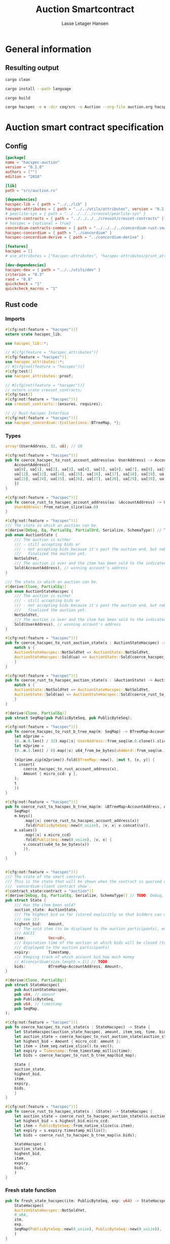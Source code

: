 #+TITLE: Auction Smartcontract
#+AUTHOR: Lasse Letager Hansen

# Use org-tanglesync !
# lentic

#+HTML_HEAD: <style>pre.src {background-color: #303030; color: #e5e5e5;}</style>
#+PROPERTY: header-args:coq  :session *Coq*

# C-c C-v t   -  export this files
# C-c C-v b   -  create results / run this file
# C-c C-v s   -  create results / run subtree

* General information
:PROPERTIES:
:header-args: sh :eval never :results output silent
:END:
** Resulting output
#+begin_src sh
  cargo clean
#+end_src

#+begin_src sh
  cargo install --path language
#+end_src

#+begin_src sh
  cargo build
#+end_src

#+begin_src sh
cargo hacspec -e v -dir coq/src -o Auction --org-file auction.org hacspec-auction
#+end_src

* Auction smart contract specification
** Config
#+begin_src toml :tangle ../../examples/auction/Cargo.toml :mkdirp yes :eval never
[package]
name = "hacspec-auction"
version = "0.1.0"
authors = [""]
edition = "2018"

[lib]
path = "src/auction.rs"

[dependencies]
hacspec-lib = { path = "../../lib" }
hacspec-attributes = { path = "../../utils/attributes", version = "0.1.0-beta.1" , features = ["print_attributes"] } # , features = ["hacspec_unsafe"] , , optional = true
# pearlite-syn = { path = "../../../../creusot/pearlite-syn" }
creusot-contracts = { path = "../../../../creusot/creusot-contracts" }
# hacspec = {optional = true}
concordium-contracts-common = { path = "../../../../concordium-rust-smart-contracts/concordium-contracts-common" }
hacspec-concordium = { path = "../concordium" }
hacspec-concordium-derive = { path = "../concordium-derive" }

[features]
hacspec = []
# use_attributes = ["hacspec-attributes", "hacspec-attributes/print_attributes"]

[dev-dependencies]
hacspec-dev = { path = "../../utils/dev" }
criterion = "0.3"
rand = "0.8"
quickcheck = "1"
quickcheck_macros = "1"
#+end_src

** Rust code
:PROPERTIES:
:header-args: :tangle ../../examples/auction/src/auction.rs :mkdirp yes
:END:

*** Imports
#+begin_src rust :eval never
#[cfg(not(feature = "hacspec"))]
extern crate hacspec_lib;

use hacspec_lib::*;

// #[cfg(feature = "hacspec_attributes")]
#[cfg(feature = "hacspec")]
use hacspec_attributes::*;
// #[cfg(not(feature = "hacspec"))]
#[cfg(test)]
use hacspec_attributes::proof;

// #[cfg(not(feature = "hacspec"))]
// extern crate creusot_contracts;
#[cfg(test)]
#[cfg(not(feature = "hacspec"))]
use creusot_contracts::{ensures, requires};

#+end_src

#+begin_src rust :eval never
  // // Rust-hacspec Interface
  #[cfg(not(feature = "hacspec"))]
  use hacspec_concordium::{collections::BTreeMap, *};
#+end_src

*** Types
#+begin_src rust :eval never
  array!(UserAddress, 32, u8); // U8

  #[cfg(not(feature = "hacspec"))]
  pub fn coerce_hacspec_to_rust_account_address(ua: UserAddress) -> AccountAddress {
      AccountAddress([
	  ua[0], ua[1], ua[2], ua[3], ua[4], ua[5], ua[6], ua[7], ua[8], ua[9], ua[10], ua[11],
	  ua[12], ua[13], ua[14], ua[15], ua[16], ua[17], ua[18], ua[19], ua[20], ua[21], ua[22],
	  ua[23], ua[24], ua[25], ua[26], ua[27], ua[28], ua[29], ua[30], ua[31],
      ])
  }

  #[cfg(not(feature = "hacspec"))]
  pub fn coerce_rust_to_hacspec_account_address(aa: &AccountAddress) -> UserAddress {
      UserAddress::from_native_slice(&aa.0)
  }
#+end_src

#+begin_src rust :eval never
  #[cfg(not(feature = "hacspec"))]
  /// The state in which an auction can be.
  #[derive(Debug, Eq, PartialEq, PartialOrd, Serialize, SchemaType)] // TODO: Debug with creusot 
  pub enum AuctionState {
      /// The auction is either
      /// - still accepting bids or
      /// - not accepting bids because it's past the auction end, but nobody has
      ///   finalized the auction yet.
      NotSoldYet,
      /// The auction is over and the item has been sold to the indicated address.
      Sold(AccountAddress), // winning account's address
  }

  /// The state in which an auction can be.
  #[derive(Clone, PartialEq)]
  pub enum AuctionStateHacspec {
      /// The auction is either
      /// - still accepting bids or
      /// - not accepting bids because it's past the auction end, but nobody has
      ///   finalized the auction yet.
      NotSoldYet,
      /// The auction is over and the item has been sold to the indicated address.
      Sold(UserAddress), // winning account's address
  }

  #[cfg(not(feature = "hacspec"))]
  pub fn coerce_hacspec_to_rust_auction_state(s : AuctionStateHacspec) -> AuctionState {
      match s {
	  AuctionStateHacspec::NotSoldYet => AuctionState::NotSoldYet,
	  AuctionStateHacspec::Sold(ua) => AuctionState::Sold(coerce_hacspec_to_rust_account_address(ua))
      }
  }

  #[cfg(not(feature = "hacspec"))]
  pub fn coerce_rust_to_hacspec_auction_state(s : &AuctionState) -> AuctionStateHacspec {
      match s {
	  AuctionState::NotSoldYet => AuctionStateHacspec::NotSoldYet,
	  AuctionState::Sold(aa) => AuctionStateHacspec::Sold(coerce_rust_to_hacspec_account_address(aa))
      }
  }

#+end_src

#+begin_src rust :eval never
  #[derive(Clone, PartialEq)]
  pub struct SeqMap(pub PublicByteSeq, pub PublicByteSeq);

  #[cfg(not(feature = "hacspec"))]
  pub fn coerce_hacspec_to_rust_b_tree_map(m: SeqMap) -> BTreeMap<AccountAddress, Amount> {
      let m1prime =
	  (0..m.0.len() / 32).map(|x| UserAddress::from_seq(&m.0.clone().slice(x * 32, 32)));
      let m2prime =
	  (0..m.1.len() / 8).map(|x| u64_from_be_bytes(u64Word::from_seq(&m.1.slice(x * 8, 8))));

      (m1prime.zip(m2prime)).fold(BTreeMap::new(), |mut t, (x, y)| {
	  t.insert(
	      coerce_hacspec_to_rust_account_address(x),
	      Amount { micro_ccd: y },
	  );
	  t
      })
  }

  #[cfg(not(feature = "hacspec"))]
  pub fn coerce_rust_to_hacspec_b_tree_map(m: &BTreeMap<AccountAddress, Amount>) -> SeqMap {
      SeqMap(
	  m.keys()
	      .map(|x| coerce_rust_to_hacspec_account_address(x))
	      .fold(PublicByteSeq::new(0_usize), |v, x| v.concat(&x)),
	  m.values()
	      .map(|x| x.micro_ccd)
	      .fold(PublicSeq::new(0_usize), |v, x| {
		  v.concat(&u64_to_be_bytes(x))
	      }),
      )
  }
#+end_src

#+begin_src rust :eval never

  #[cfg(not(feature = "hacspec"))]
  /// The state of the smart contract.
  /// This is the state that will be shown when the contract is queried using
  /// `concordium-client contract show`.
  #[contract_state(contract = "auction")]
  #[derive(Debug, Eq, PartialEq, Serialize, SchemaType)] // TODO: Debug, 
  pub struct State {
      /// Has the item been sold?
      auction_state: AuctionState,
      /// The highest bid so far (stored explicitly so that bidders can quickly
      /// see it)
      highest_bid:   Amount,
      /// The sold item (to be displayed to the auction participants), encoded in
      /// ASCII
      item:          Vec<u8>,
      /// Expiration time of the auction at which bids will be closed (to be
      /// displayed to the auction participants)
      expiry:        Timestamp,
      /// Keeping track of which account bid how much money
      // #[concordium(size_length = 2)] // TODO
      bids:          BTreeMap<AccountAddress, Amount>,
  }

  #[derive(Clone, PartialEq)]
  pub struct StateHacspec(
      pub AuctionStateHacspec,
      pub u64, // amount
      pub PublicByteSeq,
      pub u64, // timestamp
      pub SeqMap,
  );

  #[cfg(not(feature = "hacspec"))]
  pub fn coerce_hacspec_to_rust_state(s : StateHacspec) -> State {
      let StateHacspec(auction_state_hacspec, amount, item_seq, time, bid_map) = s;
      let auction_state = coerce_hacspec_to_rust_auction_state(auction_state_hacspec);
      let highest_bid = Amount { micro_ccd: amount };
      let item = item_seq.native_slice().to_vec();
      let expiry = Timestamp::from_timestamp_millis(time);
      let bids = coerce_hacspec_to_rust_b_tree_map(bid_map);

      State {
	  auction_state,
	  highest_bid,
	  item,
	  expiry,
	  bids,
      }
  }

  #[cfg(not(feature = "hacspec"))]
  pub fn coerce_rust_to_hacspec_state(s : &State) -> StateHacspec {
      let auction_state = coerce_rust_to_hacspec_auction_state(&s.auction_state);
      let highest_bid = s.highest_bid.micro_ccd;
      let item = PublicByteSeq::from_native_slice(&s.item);
      let expiry = s.expiry.timestamp_millis();
      let bids = coerce_rust_to_hacspec_b_tree_map(&s.bids);

      StateHacspec (
	  auction_state,
	  highest_bid,
	  item,
	  expiry,
	  bids,
      )
  }

#+end_src

*** Fresh state function
#+begin_src rust :eval never
  pub fn fresh_state_hacspec(itm: PublicByteSeq, exp: u64) -> StateHacspec {
      StateHacspec(
	  AuctionStateHacspec::NotSoldYet,
	  0_u64,
	  itm,
	  exp,
	  SeqMap(PublicByteSeq::new(0_usize), PublicByteSeq::new(0_usize)),
      )
  }

  #[cfg(not(feature = "hacspec"))]
  /// A helper function to create a state for a new auction.
  fn fresh_state(itm: Vec<u8>, exp: Timestamp) -> State {
      coerce_hacspec_to_rust_state(fresh_state_hacspec(
	  PublicByteSeq::from_vec(itm),
	  exp.timestamp_millis(),
      ))
  }
#+end_src

#+begin_src rust :eval never
  #[cfg(not(feature = "hacspec"))]
  /// Type of the parameter to the `init` function.
  #[derive(Serialize, SchemaType)]
  struct InitParameter {
      /// The item to be sold, as a sequence of ASCII codes.
      item: Vec<u8>,
      /// Time of the auction end in the RFC 3339 format (https://tools.ietf.org/html/rfc3339)
      expiry: Timestamp,
  }

#+end_src

#+begin_src rust :eval never
  #[cfg(not(feature = "hacspec"))]
  /// Init function that creates a new auction
  #[init(contract = "auction", parameter = "InitParameter")]
  fn auction_init(ctx: &impl HasInitContext) -> InitResult<State> {
      let parameter: InitParameter = ctx.parameter_cursor().get()?;
      Ok(fresh_state(parameter.item, parameter.expiry))
  }
#+end_src

*** Seq map entry
#+begin_src rust :eval never  
  fn seq_map_entry(m: SeqMap, sender_address: UserAddress) -> (u64, SeqMap) {
      let SeqMap(m0, m1) = m;

      let mut res = // MapEntry::Entry
	  (
	  0_u64,
	  SeqMap(
	      m0.clone().concat(&sender_address),
	      m1.clone().concat(&u64_to_be_bytes(0_u64)),
	  ),
      );
      
      // TODO: use chunks instead of doing the math yourself
      for x in 0..m0.clone().len() / 32 {
	  if UserAddress::from_seq(&m0.clone().slice(x * 32, 32)) == sender_address {
	      res = // MapEntry::Entry
		  (
		  u64_from_be_bytes(u64Word::from_seq(&m1.clone().slice(x * 8, 8))),
		  SeqMap(m0.clone(), m1.clone()),
	      );
	  }
      }

      res
  }
#+end_src
*** Map Update and result type
#+begin_src rust :eval never
  #[derive(Clone, PartialEq)]
  pub enum MapUpdate {
      Update(u64, SeqMap),
  }

  fn seq_map_update_entry(m: SeqMap, sender_address: UserAddress, amount: u64) -> MapUpdate {
      let SeqMap(m0, m1) = m;

      let mut res = MapUpdate::Update(
	  amount,
	  SeqMap(
	      m0.clone().concat(&sender_address),
	      m1.clone().concat(&u64_to_be_bytes(amount)),
	  ),
      );

      // TODO: use chunks instead of doing the math yourself
      // !! Issue in for loop !! (update, updates the reference!)
      for x in 0..m0.clone().len() / 32 {
	  if UserAddress::from_seq(&m0.clone().slice(x * 32, 32)) == sender_address {
	      res = MapUpdate::Update(
		  amount,
		  SeqMap(
		      m0.clone().update(x * 32, &sender_address),
		      m1.clone().update(x * 8, &u64_to_be_bytes(amount)),
		  ),
	      );
	  }
      }

      res
  }
#+end_src
*** Auction bid and intermediate types
#+begin_src rust :eval never
#[cfg(not(feature = "hacspec"))]
/// For errors in which the `bid` function can result
#[derive(Debug, PartialEq, Eq, Clone, Reject)]
enum BidError {
    ContractSender, // raised if a contract, as opposed to account, tries to bid
    BidTooLow,      /* { bid: Amount, highest_bid: Amount } */
    // raised if bid is lower than highest amount
    BidsOverWaitingForAuctionFinalization, // raised if bid is placed after auction expiry time
    AuctionFinalized,                      /* raised if bid is placed after auction has been
					    ,* finalized */
}

#[derive(Clone, PartialEq)]
pub enum BidErrorHacspec {
    ContractSender, // raised if a contract, as opposed to account, tries to bid
    BidTooLow,      /* { bid: Amount, highest_bid: Amount } */
    // raised if bid is lower than highest amount
    BidsOverWaitingForAuctionFinalization, // raised if bid is placed after auction expiry time
    AuctionIsFinalized,                    /* raised if bid is placed after auction has been
					    ,* finalized */
}

// TODO: Never used?
// #[cfg(not(feature = "hacspec"))]
// fn coerce_rust_to_hacspec_bid_error(b: BidError) -> BidErrorHacspec {
//     match b {
// 	BidError::ContractSender => BidErrorHacspec::ContractSender,
// 	BidError::BidTooLow => BidErrorHacspec::BidTooLow,
// 	BidError::BidsOverWaitingForAuctionFinalization => {
// 	    BidErrorHacspec::BidsOverWaitingForAuctionFinalization
// 	}
// 	BidError::AuctionFinalized => BidErrorHacspec::AuctionIsFinalized,
//     }
// }

#[cfg(not(feature = "hacspec"))]
fn coerce_hacspec_to_rust_bid_error(b: BidErrorHacspec) -> BidError {
    match b {
	BidErrorHacspec::ContractSender => BidError::ContractSender,
	BidErrorHacspec::BidTooLow => BidError::BidTooLow,
	BidErrorHacspec::BidsOverWaitingForAuctionFinalization => {
	    BidError::BidsOverWaitingForAuctionFinalization
	}
	BidErrorHacspec::AuctionIsFinalized => BidError::AuctionFinalized,
    }
}
#+end_src

#+begin_src rust
// pub type UserAddressSet = Option<UserAddress>;
#[derive(Clone, PartialEq)]
pub enum UserAddressSet {
    UserAddressSome(UserAddress),
    UserAddressNone,
}
pub type Context = (u64, UserAddressSet);
pub type AuctionBidResult = Result<StateHacspec, BidErrorHacspec>;

pub fn auction_bid_hacspec(ctx: Context, amount: u64, state: StateHacspec) -> AuctionBidResult {
    let StateHacspec(auction_state, highest_bid, st2, expiry, st4) = state.clone();

    if !(auction_state == AuctionStateHacspec::NotSoldYet) {
	AuctionBidResult::Err(BidErrorHacspec::AuctionIsFinalized)?;
    }

    let (slot_time, sender) = ctx;
    if !(slot_time <= expiry) {
	AuctionBidResult::Err(BidErrorHacspec::BidsOverWaitingForAuctionFinalization)?;
    }

    if sender == UserAddressSet::UserAddressNone {
	AuctionBidResult::Err(BidErrorHacspec::ContractSender)?;
    }

    let sender_address = match sender {
	UserAddressSet::UserAddressNone => UserAddress([
	    5_u8, 5_u8, 5_u8, 5_u8, 5_u8, 5_u8, 5_u8, 5_u8, 5_u8, 5_u8, 5_u8, 5_u8, 5_u8, 5_u8,
	    5_u8, 5_u8, 5_u8, 5_u8, 5_u8, 5_u8, 5_u8, 5_u8, 5_u8, 5_u8, 5_u8, 5_u8, 5_u8, 5_u8,
	    5_u8, 5_u8, 5_u8, 5_u8,
	]), // should never happen
	UserAddressSet::UserAddressSome(account_address) => account_address,
    };

    let (bid_to_update, _new_map) = // match
	  seq_map_entry(st4.clone(), sender_address) // {
      //     MapEntry::Entry(bid_to_update, new_map) => (bid_to_update, new_map),
      // }
      ;

    let (updated_bid, updated_map) =
	match seq_map_update_entry(st4.clone(), sender_address, bid_to_update + amount) {
	    MapUpdate::Update(updated_bid, updated_map) => (updated_bid, updated_map),
	};

    if !(updated_bid > highest_bid) {
	AuctionBidResult::Err(BidErrorHacspec::BidTooLow)?;
    }

    AuctionBidResult::Ok(StateHacspec(
	auction_state,
	updated_bid,
	st2,
	expiry,
	updated_map,
    ))
}

#[cfg(not(feature = "hacspec"))]
pub fn coerce_rust_to_hacspec_context(ctx: &impl HasReceiveContext) -> Context {
    (
	ctx.metadata().slot_time().timestamp_millis(),
	match ctx.sender() {
	    Address::Contract(_) => UserAddressSet::UserAddressNone,
	    Address::Account(account_address) => {
		UserAddressSet::UserAddressSome(coerce_rust_to_hacspec_account_address(&account_address))
	    }
	},
    )
}

#[cfg(not(feature = "hacspec"))]
/// Receive function in which accounts can bid before the auction end time
#[receive(contract = "auction", name = "bid", payable)]
fn auction_bid<A: HasActions>(
    ctx: &impl HasReceiveContext,
    amount: Amount,
    state: &mut State,
) -> Result<A, BidError> {
    let hacspec_state = coerce_rust_to_hacspec_state(state);

    let new_state = match auction_bid_hacspec(
	coerce_rust_to_hacspec_context(ctx),
	amount.micro_ccd,
	hacspec_state,
    ) {
	Ok (a) => a,
	Err (e) => return Err (coerce_hacspec_to_rust_bid_error(e)),
    };

    ,*state = coerce_hacspec_to_rust_state(new_state);

    Ok (A::accept())
}
#+end_src

*** Finalize function and types
#+begin_src rust :eval never
#[cfg(not(feature = "hacspec"))]
/// For errors in which the `finalize` function can result
#[derive(Debug, PartialEq, Eq, Clone, Reject)]
enum FinalizeError {
    BidMapError,        /* raised if there is a mistake in the bid map that keeps track of all
			 ,* accounts' bids */
    AuctionStillActive, // raised if there is an attempt to finalize the auction before its expiry
    AuctionFinalized,   // raised if there is an attempt to finalize an already finalized auction
}

/// For errors in which the `finalize` function can result
#[derive(Clone, PartialEq)]
pub enum FinalizeErrorHacspec {
    BidMapError,
    AuctionStillActive,
    AuctionFinalized,
}

// TODO: never used
// #[cfg(not(feature = "hacspec"))]
// fn coerce_rust_to_hacspec_finalize_error(fe: FinalizeError) -> FinalizeErrorHacspec {
//     match fe {
// 	FinalizeError::BidMapError => FinalizeErrorHacspec::BidMapError,
// 	FinalizeError::AuctionStillActive => FinalizeErrorHacspec::AuctionStillActive,
// 	FinalizeError::AuctionFinalized => FinalizeErrorHacspec::AuctionFinalized,
//     }
// }

#[cfg(not(feature = "hacspec"))]
fn coerce_hacspec_to_rust_finalize_error(fe: FinalizeErrorHacspec) -> FinalizeError {
    match fe {
	FinalizeErrorHacspec::BidMapError => FinalizeError::BidMapError,
	FinalizeErrorHacspec::AuctionStillActive => FinalizeError::AuctionStillActive,
	FinalizeErrorHacspec::AuctionFinalized => FinalizeError::AuctionFinalized,
    }
}

#+end_src

#+begin_src rust :eval never
  pub type FinalizeContext = (u64, UserAddress, u64);

  #[cfg(not(feature = "hacspec"))]
  pub fn coerce_rust_to_hacspec_finalize_context(ctx: &impl HasReceiveContext) -> FinalizeContext {
    (
	ctx.metadata().slot_time().timestamp_millis(),
	coerce_rust_to_hacspec_account_address(&ctx.owner()),
	ctx.self_balance().micro_ccd,
    )
  }

    // let slot_time = ctx.metadata().slot_time();
    // ensure!(slot_time > state.expiry, FinalizeError::AuctionStillActive);

    // let owner = ctx.owner();

    // let balance = ctx.self_balance();

#+end_src

#+begin_src rust :eval never
#[derive(Clone, PartialEq)]
pub enum FinalizeAction {
    Accept,
    SimpleTransfer(PublicByteSeq),
}

#[derive(Clone, PartialEq)]
pub enum BidRemain {
    BidNone,
    BidSome(u64),
}

pub type AuctionFinalizeResult = Result<(StateHacspec, FinalizeAction), FinalizeErrorHacspec>;
// pub type BidRemain = Option<(UserAddress, u64)>;

pub fn auction_finalize_hacspec(
    ctx: FinalizeContext,
    state: StateHacspec,
) -> AuctionFinalizeResult {
    let StateHacspec(mut auction_state, highest_bid, st2, expiry, SeqMap(m0, m1)) = state.clone();

    let mut result = AuctionFinalizeResult::Ok((state.clone(), FinalizeAction::Accept));

    if !(auction_state == AuctionStateHacspec::NotSoldYet) {
        AuctionFinalizeResult::Err(FinalizeErrorHacspec::AuctionFinalized)?;
    }

    let (slot_time, owner, balance) = ctx;

    if !(slot_time > expiry) {
        AuctionFinalizeResult::Err(FinalizeErrorHacspec::AuctionStillActive)?;
    }

    if balance != 0_u64 {
        let mut return_action = FinalizeAction::SimpleTransfer(
            PublicByteSeq::new(0_usize)
                .concat(&owner)
                .concat(&u64_to_be_bytes(highest_bid)),
        );
        let mut remaining_bid = BidRemain::BidNone;
        // Return bids that are smaller than highest
        // let x = 0;
        for x in 0..m0.clone().len() / 32 {
            let addr = UserAddress::from_seq(&m0.clone().slice(x * 32, 32));
            let amnt = u64_from_be_bytes(u64Word::from_seq(&m1.clone().slice(x * 8, 8)));
            if amnt < highest_bid {
                return_action = match return_action {
                    FinalizeAction::Accept => FinalizeAction::Accept, // TODO: What error (should never happen)..
                    FinalizeAction::SimpleTransfer(m) => FinalizeAction::SimpleTransfer(
                        m.concat(&addr).concat(&u64_to_be_bytes(amnt)),
                    ),
                };
            } else {
                // ensure!(remaining_bid.is_none(), FinalizeErrorHacspec::BidMapError);
                if !(remaining_bid == BidRemain::BidNone) {
                    AuctionFinalizeResult::Err(FinalizeErrorHacspec::BidMapError)?;
                }
                auction_state = AuctionStateHacspec::Sold(addr);
                remaining_bid = BidRemain::BidSome(amnt);
            }
        }

        // ensure that the only bidder left in the map is the one with the highest bid
        result = match remaining_bid {
            BidRemain::BidSome(amount) =>
            // ensure!(amount == state.highest_bid, FinalizeErrorHacspec::BidMapError);
            {
                if !(amount == highest_bid) {
                    AuctionFinalizeResult::Err(FinalizeErrorHacspec::BidMapError)
                } else {
                    AuctionFinalizeResult::Ok((
                        StateHacspec(
                            auction_state,
                            highest_bid,
                            st2,
                            expiry,
                            SeqMap(m0.clone(), m1.clone()),
                        ),
                        return_action,
                    ))
                }
            }
            BidRemain::BidNone => AuctionFinalizeResult::Err(FinalizeErrorHacspec::BidMapError),
        };

        result.clone()?;
    }

    result
}

#[cfg(not(feature = "hacspec"))]
fn simple_transfer_from_index_and_seq<A: HasActions>(x: usize, s: PublicByteSeq) -> A {
    A::simple_transfer(
        &coerce_hacspec_to_rust_account_address(UserAddress::from_seq(
            &s.slice(x * (32 + 8), 32), // TODO: use chunks instead of doing the math yourself
        )),
        Amount {
            micro_ccd: u64_from_be_bytes(u64Word::from_seq(&s.slice(x * (32 + 8) + 32, 8))),
        },
    )
}

#[cfg(not(feature = "hacspec"))]
/// Receive function used to finalize the auction, returning all bids to their
/// senders, except for the winning bid
#[receive(contract = "auction", name = "finalize")]
fn auction_finalize<A: HasActions>(
    ctx: &impl HasReceiveContext,
    state: &mut State,
) -> Result<A, FinalizeError> {
    let hacspec_state = coerce_rust_to_hacspec_state(state);

    let (new_state, fa) =
        match auction_finalize_hacspec(coerce_rust_to_hacspec_finalize_context(ctx), hacspec_state)
        {
            Ok(a) => a,
            Err(e) => return Err(coerce_hacspec_to_rust_finalize_error(e)),
        };

    ,*state = coerce_hacspec_to_rust_state(new_state);

    match fa {
        FinalizeAction::Accept => Ok(A::accept()),
        FinalizeAction::SimpleTransfer(s) => Ok((1..s.len() / (32 + 8))
            .fold(simple_transfer_from_index_and_seq(0, s.clone()), |t, x| {
                t.and_then(simple_transfer_from_index_and_seq(x, s.clone()))
            })),
    }
}
#+end_src
*** Rust Tests
#+begin_src rust :eval never
#[cfg(test)]
extern crate quickcheck;
#[cfg(test)]
#[macro_use(quickcheck)]
extern crate quickcheck_macros;

#[cfg(test)]
use quickcheck::*;

#[ensures(result === true)]
#[cfg(test)]
#[proof]
#[quickcheck]
/// Test that the smart-contract initialization sets the state correctly
/// (no bids, active state, indicated auction-end time and item name).
pub fn auction_test_init(item: PublicByteSeq, time : u64) -> bool {
    fresh_state_hacspec(item.clone(), time)
	== StateHacspec(
	    AuctionStateHacspec::NotSoldYet,
	    0_u64,
	    item.clone(),
	    time,
	    SeqMap(PublicByteSeq::new(0_usize), PublicByteSeq::new(0_usize)),
	)
}


#[cfg(test)]
#[proof]
fn verify_bid(
    item: PublicByteSeq,
    state: StateHacspec,
    account: UserAddress,
    ctx: Context,
    amount: u64,
    bid_map: SeqMap,
    highest_bid: u64,
    time : u64,
) -> (StateHacspec, SeqMap, bool, bool) {
    let t = auction_bid_hacspec(ctx, amount, state.clone());

    let (state, res) = match t {
	AuctionBidResult::Err(_e) => (state, false),
	AuctionBidResult::Ok(s) => (s, true),
    };

    let bid_map = match seq_map_update_entry(bid_map.clone(), account, highest_bid) {
	MapUpdate::Update(_, updated_map) => updated_map,
    };

    (
	state.clone(),
	bid_map.clone(),
	res,
	state.clone()
	    == StateHacspec(
		AuctionStateHacspec::NotSoldYet,
		highest_bid,
		item.clone(),
		time,
		bid_map.clone(),
	    ),
    )
}


#[cfg(test)]
#[proof]
fn useraddress_from_u8(i : u8) -> UserAddress {
    UserAddress([
	i, i, i, i, i, i, i, i, i, i, i, i, i, i, i,
	i, i, i, i, i, i, i, i, i, i, i, i, i, i, i,
	i, i,
    ])
}


#[cfg(test)]
#[proof]
  fn new_account(time : u64, i : u8) -> (UserAddress, Context) {
    let addr = useraddress_from_u8(i);
    let ctx = (time, UserAddressSet::UserAddressSome(addr));
    (addr, ctx)
}

#[cfg(test)]
#[proof]
// #[quickcheck]
// #[test]
/// Test a sequence of bids and finalizations:
/// 0. Auction is initialized.
/// 1. Alice successfully bids 0.1 GTU.
/// 2. Alice successfully bids another 0.1 GTU, highest bid becomes 0.2 GTU
/// (the sum of her two bids). 3. Bob successfully bids 0.3 GTU, highest
/// bid becomes 0.3 GTU. 4. Someone tries to finalize the auction before
/// its end time. Attempt fails. 5. Dave successfully finalizes the
/// auction after its end time.    Alice gets her money back, while
/// Carol (the owner of the contract) collects the highest bid amount.
/// 6. Attempts to subsequently bid or finalize fail.
// TODO: Requires
// #[requires(18446744073709551615u64 > time)]
// #[requires(18446744073709551615u64 / 5u64 - 1u64 > input_amount)]
#[ensures(result === true)]
#[quickcheck]
fn test_auction_bid_and_finalize(item: PublicByteSeq, time : u64, input_amount : u64) -> bool {
    let time = if time == 18446744073709551615u64 { 18446744073709551614u64 } else { time }; // Can overflow !
    let input_amount : u64 = if input_amount > 18446744073709551615u64 / 5u64 - 1u64 { 100u64 } else { input_amount };

    let amount = input_amount + 1_u64;
    let winning_amount = amount * 3_u64; // 300_u64;
    let big_amount = amount * 5_u64; // 500_u64;

    let bid_map = SeqMap(PublicByteSeq::new(0_usize), PublicByteSeq::new(0_usize));

    // initializing auction
    let state = fresh_state_hacspec(item.clone(), time); // mut

    // 1st bid: account1 bids amount1
    let (alice, alice_ctx) = new_account(time, 0_u8);

    let (ac0, ac1) = alice_ctx;

    let (state, bid_map, _res_0, result_0) = verify_bid(
	item.clone(),
	state,
	alice,
	(ac0.clone(), ac1.clone()),
	amount,
	bid_map,
	amount,
	time,
    );

    // // 2nd bid: account1 bids `amount` again
    // // should work even though it's the same amount because account1 simply
    // // increases their bid
    let (state, bid_map, _res_1, result_1) = verify_bid(
	item.clone(),
	state,
	alice,
	(ac0.clone(), ac1.clone()),
	amount,
	bid_map,
	amount + amount,
	time,
    );

    // // 3rd bid: second account
    let (bob, bob_ctx) = new_account(time, 1_u8); // first argument is slot time
    let (bc1, bc2) = bob_ctx;

    let (state, bid_map, _res_2, result_2) = verify_bid(
	item.clone(),
	state,
	bob,
	(bc1.clone(), bc2.clone()),
	winning_amount,
	bid_map,
	winning_amount,
	time,
    );

    let owner = useraddress_from_u8(0_u8);

    // let sender = owner;
    let balance = 100_u64;
    let ctx4 = (time, owner, balance);

    let finres = auction_finalize_hacspec(ctx4, state.clone());
    let (state, result_3) = match finres {
	AuctionFinalizeResult::Err(err) => (
	    state.clone(),
	    err == FinalizeErrorHacspec::AuctionStillActive
	),
	AuctionFinalizeResult::Ok((state, _)) => (state, false),
    };

    // // finalizing auction
    // let carol = new_account();
    let (carol, _carol_ctx) = new_account(time, 2_u8);

    let ctx5 = (time + 1_u64, carol, winning_amount);
    let finres2 = auction_finalize_hacspec(ctx5, state.clone());

    let (state, result_4) = match finres2 {
	AuctionFinalizeResult::Err(_) => (state.clone(), false),
	AuctionFinalizeResult::Ok((state, action)) => (
	    state,
	    action
		== FinalizeAction::SimpleTransfer(
		    PublicByteSeq::new(0_usize)
			.concat(&carol)
			.concat(&u64_to_be_bytes(winning_amount))
			.concat(&alice)
			.concat(&u64_to_be_bytes(amount + amount)),
		),
	),
    };

    let result_5 = state.clone()
	== StateHacspec(
	    AuctionStateHacspec::Sold(bob),
	    winning_amount,
	    item.clone(),
	    time,
	    bid_map.clone(),
	);

    // attempting to finalize auction again should fail
    let finres3 = auction_finalize_hacspec(ctx5, state.clone());

    let (state, result_6) = match finres3 {
	AuctionFinalizeResult::Err(err) => (state, err == FinalizeErrorHacspec::AuctionFinalized),
	AuctionFinalizeResult::Ok((state, _action)) => (state, false),
    };

    let t = auction_bid_hacspec((bc1.clone(), bc2.clone()), big_amount, state.clone());

    // let result_7 = t == AuctionBidResult::Err (BidErrorHacspec::AuctionIsFinalized);
    let result_7 = match t {
	AuctionBidResult::Err(e) => e == BidErrorHacspec::AuctionIsFinalized,
	AuctionBidResult::Ok(_) => false,
    };

    result_0 && result_1 && result_2 && result_3 && result_4 && result_5 && result_6 && result_7
}
#+end_src

#+begin_src rust :eval never
  #[cfg(not(feature = "hacspec"))]
  #[cfg(test)]
  mod tests {
      use super::*;
      use std::sync::atomic::{AtomicU8, Ordering};
      use test_infrastructure::*;

      // A counter for generating new account addresses
      static ADDRESS_COUNTER: AtomicU8 = AtomicU8::new(0);
      const AUCTION_END: u64 = 1;
      const ITEM: &str = "Starry night by Van Gogh";

      fn dummy_fresh_state() -> State {
	  dummy_active_state(Amount::zero(), BTreeMap::new())
      }

      fn dummy_active_state(highest: Amount, bids: BTreeMap<AccountAddress, Amount>) -> State {
	  State {
	      auction_state: AuctionState::NotSoldYet,
	      highest_bid: highest,
	      item: ITEM.as_bytes().to_vec(),
	      expiry: Timestamp::from_timestamp_millis(AUCTION_END),
	      bids,
	  }
      }

      fn expect_error<E, T>(expr: Result<T, E>, err: E, msg: &str)
      where
	  E: Eq + Debug,
	  T: Debug,
      {
	  let actual = expr.expect_err(msg);
	  assert_eq!(actual, err);
      }

      fn item_expiry_parameter() -> InitParameter {
	  InitParameter {
	      item: ITEM.as_bytes().to_vec(),
	      expiry: Timestamp::from_timestamp_millis(AUCTION_END),
	  }
      }

      fn create_parameter_bytes(parameter: &InitParameter) -> Vec<u8> {
	  to_bytes(parameter)
      }

      fn parametrized_init_ctx<'a>(parameter_bytes: &'a Vec<u8>) -> InitContextTest<'a> {
	  let mut ctx = InitContextTest::empty();
	  ctx.set_parameter(parameter_bytes);
	  ctx
      }

      fn new_account() -> AccountAddress {
	  let account = AccountAddress([ADDRESS_COUNTER.load(Ordering::SeqCst); 32]);
	  ADDRESS_COUNTER.fetch_add(1, Ordering::SeqCst);
	  account
      }

      fn new_account_ctx<'a>() -> (AccountAddress, ReceiveContextTest<'a>) {
	  let account = new_account();
	  let ctx = new_ctx(account, account, AUCTION_END);
	  (account, ctx)
      }

      fn new_ctx<'a>(
	  owner: AccountAddress,
	  sender: AccountAddress,
	  slot_time: u64,
      ) -> ReceiveContextTest<'a> {
	  let mut ctx = ReceiveContextTest::empty();
	  ctx.set_sender(Address::Account(sender));
	  ctx.set_owner(owner);
	  ctx.set_metadata_slot_time(Timestamp::from_timestamp_millis(slot_time));
	  ctx
      }

      #[test]
      /// Test that the smart-contract initialization sets the state correctly
      /// (no bids, active state, indicated auction-end time and item name).
      fn test_init() {
	  let parameter_bytes = create_parameter_bytes(&item_expiry_parameter());
	  let ctx = parametrized_init_ctx(&parameter_bytes);

	  let state_result = auction_init(&ctx);
	  let state = state_result.expect("Contract initialization results in error");
	  assert_eq!(
	      state,
	      dummy_fresh_state(),
	      "Auction state should be new after initialization"
	  );
      }

      #[test]
      /// Test a sequence of bids and finalizations:
      /// 0. Auction is initialized.
      /// 1. Alice successfully bids 0.1 GTU.
      /// 2. Alice successfully bids another 0.1 GTU, highest bid becomes 0.2 GTU
      /// (the sum of her two bids). 3. Bob successfully bids 0.3 GTU, highest
      /// bid becomes 0.3 GTU. 4. Someone tries to finalize the auction before
      /// its end time. Attempt fails. 5. Dave successfully finalizes the
      /// auction after its end time.    Alice gets her money back, while
      /// Carol (the owner of the contract) collects the highest bid amount.
      /// 6. Attempts to subsequently bid or finalize fail.
      fn test_auction_bid_and_finalize() {
	  let parameter_bytes = create_parameter_bytes(&item_expiry_parameter());
	  let ctx0 = parametrized_init_ctx(&parameter_bytes);

	  let amount = Amount::from_micro_ccd(100);
	  let winning_amount = Amount::from_micro_ccd(300);
	  let big_amount = Amount::from_micro_ccd(500);

	  let mut bid_map = BTreeMap::new();

	  // initializing auction
	  let mut state = auction_init(&ctx0).expect("Initialization should pass");

	  // 1st bid: account1 bids amount1
	  let (alice, alice_ctx) = new_account_ctx();
	  verify_bid(&mut state, alice, &alice_ctx, amount, &mut bid_map, amount);

	  // 2nd bid: account1 bids `amount` again
	  // should work even though it's the same amount because account1 simply
	  // increases their bid
	  verify_bid(
	      &mut state,
	      alice,
	      &alice_ctx,
	      amount,
	      &mut bid_map,
	      amount + amount,
	  );


	  // 3rd bid: second account
	  let (bob, bob_ctx) = new_account_ctx();
	  verify_bid(
	      &mut state,
	      bob,
	      &bob_ctx,
	      winning_amount,
	      &mut bid_map,
	      winning_amount,
	  );

	  // trying to finalize auction that is still active
	  // (specifically, the bid is submitted at the last moment, at the AUCTION_END
	  // time)
	  let mut ctx4 = ReceiveContextTest::empty();
	  ctx4.set_metadata_slot_time(Timestamp::from_timestamp_millis(AUCTION_END));
	  ctx4.set_owner(bob); // TODO: If not set fails in coercion value never used because it fails early. Is this a bug in the implementation or a feature that needs to be mimiced in hacspec.
	  ctx4.set_self_balance(winning_amount); // TODO: If not set fails in coercion value never used because it fails early. Is this a bug in the implementation or a feature that needs to be mimiced in hacspec.
	  let finres: Result<ActionsTree, _> = auction_finalize(&ctx4, &mut state);
	  expect_error(
	      finres,
	      FinalizeError::AuctionStillActive,
	      "Finalizing auction should fail when it's before auction-end time",
	  );

	  // finalizing auction
	  let carol = new_account();
	  let dave = new_account();
	  let mut ctx5 = new_ctx(carol, dave, AUCTION_END + 1);
	  ctx5.set_self_balance(winning_amount);
	  let finres2: Result<ActionsTree, _> = auction_finalize(&ctx5, &mut state);
	  let actions = finres2.expect("Finalizing auction should work");
	  assert_eq!(
	      actions,
	      ActionsTree::simple_transfer(&carol, winning_amount)
		  .and_then(ActionsTree::simple_transfer(&alice, amount + amount))
	  );

	  assert_eq!(
	      state,
	      State {
		  auction_state: AuctionState::Sold(bob),
		  highest_bid: winning_amount,
		  item: ITEM.as_bytes().to_vec(),
		  expiry: Timestamp::from_timestamp_millis(AUCTION_END),
		  bids: bid_map,
	      }
	  );


	  // attempting to finalize auction again should fail
	  let finres3: Result<ActionsTree, _> = auction_finalize(&ctx5, &mut state);
	  expect_error(
	      finres3,
	      FinalizeError::AuctionFinalized,
	      "Finalizing auction a second time should fail",
	  );

	  // attempting to bid again should fail
	  let res4: Result<ActionsTree, _> = auction_bid(&bob_ctx, big_amount, &mut state);
	  expect_error(
	      res4,
	      BidError::AuctionFinalized,
	      "Bidding should fail because the auction is finalized",
	  );
      }

      fn verify_bid(
	  mut state: &mut State,
	  account: AccountAddress,
	  ctx: &ContextTest<ReceiveOnlyDataTest>,
	  amount: Amount,
	  bid_map: &mut BTreeMap<AccountAddress, Amount>,
	  highest_bid: Amount,
      ) {
	  let res: Result<ActionsTree, _> = auction_bid(ctx, amount, &mut state);
	  res.expect("Bidding should pass");
	  bid_map.insert(account, highest_bid);
	  assert_eq!(*state, dummy_active_state(highest_bid, bid_map.clone()));
      }

      #[test]
      /// Bids for amounts lower or equal to the highest bid should be rejected.
      fn test_auction_bid_repeated_bid() {
	  let (account1, ctx1) = new_account_ctx();
	  let ctx2 = new_account_ctx().1;

	  let parameter_bytes = create_parameter_bytes(&item_expiry_parameter());
	  let ctx0 = parametrized_init_ctx(&parameter_bytes);

	  let amount = Amount::from_micro_ccd(100);

	  let mut bid_map = BTreeMap::new();

	  // initializing auction
	  let mut state = auction_init(&ctx0).expect("Init results in error");

	  // 1st bid: account1 bids amount1
	  verify_bid(&mut state, account1, &ctx1, amount, &mut bid_map, amount);

	  // 2nd bid: account2 bids amount1
	  // should fail because amount is equal to highest bid
	  let res2: Result<ActionsTree, _> = auction_bid(&ctx2, amount, &mut state);
	  expect_error(
	      res2,
	      BidError::BidTooLow, /* { bid: amount, highest_bid: amount } */
	      "Bidding 2 should fail because bid amount must be higher than highest bid",
	  );
      }

      #[test]
      /// Bids for 0 GTU should be rejected.
      fn test_auction_bid_zero() {
	  let ctx1 = new_account_ctx().1;
	  let parameter_bytes = create_parameter_bytes(&item_expiry_parameter());
	  let ctx = parametrized_init_ctx(&parameter_bytes);

	  let mut state = auction_init(&ctx).expect("Init results in error");

	  let res: Result<ActionsTree, _> = auction_bid(&ctx1, Amount::zero(), &mut state);
	  expect_error(
	      res,
	      BidError::BidTooLow, /* { bid: Amount::zero(), highest_bid: Amount::zero()} */
	      "Bidding zero should fail",
	  );
      }
  }
#+end_src

** Generation of backend output

#+begin_src elisp :var SOURCE-CODE-FILE="Auction.v" :results output silent :tangle no
(org-babel-detangle SOURCE-CODE-FILE)
#+end_src

***  - Coq code
:PROPERTIES:
:header-args: coq :tangle Auction.v :mkdirp yes :comments link
:header-args: coq :eval never :results output silent
:END:

#+begin_src coq
(** This file was automatically generated using Hacspec **)
Require Import Lib MachineIntegers.
From Coq Require Import ZArith.
Import List.ListNotations.
Open Scope Z_scope.
Open Scope bool_scope.
Open Scope hacspec_scope.
From QuickChick Require Import QuickChick.
Require Import QuickChickLib.
#+end_src

#+begin_src coq
Require Import Hacspec.Lib.
#+end_src

#+begin_src coq
Definition user_address_t := nseq (int8) (usize 32).
#+end_src

#+begin_src coq
Inductive auction_state_hacspec_t :=
| NotSoldYet : auction_state_hacspec_t
| Sold : user_address_t -> auction_state_hacspec_t.

Definition eqb_auction_state_hacspec_t (x y : auction_state_hacspec_t) : bool :=
match x with
   | NotSoldYet => match y with | NotSoldYet=> true | _ => false end
   | Sold a => match y with | Sold b => a =.? b | _ => false end
   end.

Definition eqb_leibniz_auction_state_hacspec_t (x y : auction_state_hacspec_t) : eqb_auction_state_hacspec_t x y = true <-> x = y.
Proof. split. intros; destruct x ; destruct y ; try (f_equal ; apply eqb_leibniz) ; easy. intros ; subst ; destruct y ; try reflexivity ; try (apply eqb_refl). Qed.

Instance eq_dec_auction_state_hacspec_t : EqDec (auction_state_hacspec_t) :=
Build_EqDec (auction_state_hacspec_t) (eqb_auction_state_hacspec_t) (eqb_leibniz_auction_state_hacspec_t).

Global Instance show_auction_state_hacspec_t : Show (auction_state_hacspec_t) :=
 @Build_Show (auction_state_hacspec_t) (fun x =>
 match x with
 NotSoldYet => ("NotSoldYet")%string
 | Sold a => ("Sold" ++ show a)%string
 end).
Definition g_auction_state_hacspec_t : G (auction_state_hacspec_t) := oneOf_ (returnGen NotSoldYet) [returnGen NotSoldYet;bindGen arbitrary (fun a => returnGen (Sold a))].
Global Instance gen_auction_state_hacspec_t : Gen (auction_state_hacspec_t) := Build_Gen auction_state_hacspec_t g_auction_state_hacspec_t.
#+end_src

#+begin_src coq
Inductive seq_map_t :=
| SeqMap : (public_byte_seq × public_byte_seq) -> seq_map_t.

Definition eqb_seq_map_t (x y : seq_map_t) : bool :=
match x with
   | SeqMap a => match y with | SeqMap b => a =.? b end
   end.

Definition eqb_leibniz_seq_map_t (x y : seq_map_t) : eqb_seq_map_t x y = true <-> x = y.
Proof. split. intros; destruct x ; destruct y ; try (f_equal ; apply eqb_leibniz) ; easy. intros ; subst ; destruct y ; try reflexivity ; try (apply eqb_refl). Qed.

Instance eq_dec_seq_map_t : EqDec (seq_map_t) :=
Build_EqDec (seq_map_t) (eqb_seq_map_t) (eqb_leibniz_seq_map_t).

Global Instance show_seq_map_t : Show (seq_map_t) :=
 @Build_Show (seq_map_t) (fun x =>
 match x with
 SeqMap a => ("SeqMap" ++ show a)%string
 end).
Definition g_seq_map_t : G (seq_map_t) := oneOf_ (bindGen arbitrary (fun a => returnGen (SeqMap a))) [bindGen arbitrary (fun a => returnGen (SeqMap a))].
Global Instance gen_seq_map_t : Gen (seq_map_t) := Build_Gen seq_map_t g_seq_map_t.
#+end_src

#+begin_src coq
Inductive state_hacspec_t :=
| StateHacspec : (
  auction_state_hacspec_t ×
  int64 ×
  public_byte_seq ×
  int64 ×
  seq_map_t
) -> state_hacspec_t.

Definition eqb_state_hacspec_t (x y : state_hacspec_t) : bool :=
match x with
   | StateHacspec a => match y with | StateHacspec b => a =.? b end
   end.

Definition eqb_leibniz_state_hacspec_t (x y : state_hacspec_t) : eqb_state_hacspec_t x y = true <-> x = y.
Proof. split. intros; destruct x ; destruct y ; try (f_equal ; apply eqb_leibniz) ; easy. intros ; subst ; destruct y ; try reflexivity ; try (apply eqb_refl). Qed.

Instance eq_dec_state_hacspec_t : EqDec (state_hacspec_t) :=
Build_EqDec (state_hacspec_t) (eqb_state_hacspec_t) (eqb_leibniz_state_hacspec_t).

Global Instance show_state_hacspec_t : Show (state_hacspec_t) :=
 @Build_Show (state_hacspec_t) (fun x =>
 match x with
 StateHacspec a => ("StateHacspec" ++ show a)%string
 end).
Definition g_state_hacspec_t : G (state_hacspec_t) := oneOf_ (bindGen arbitrary (fun a => returnGen (StateHacspec a))) [bindGen arbitrary (fun a => returnGen (StateHacspec a))].
Global Instance gen_state_hacspec_t : Gen (state_hacspec_t) := Build_Gen state_hacspec_t g_state_hacspec_t.
#+end_src

#+begin_src coq
Definition fresh_state_hacspec
  (itm_0 : public_byte_seq)
  (exp_1 : int64)
  : state_hacspec_t :=
  StateHacspec ((
      NotSoldYet,
      @repr WORDSIZE64 0,
      itm_0,
      exp_1,
      SeqMap ((seq_new_ (default) (usize 0), seq_new_ (default) (usize 0)))
    )).
#+end_src

#+begin_src coq
Definition seq_map_entry
  (m_2 : seq_map_t)
  (sender_address_3 : user_address_t)
  : (int64 × seq_map_t) :=
  let 'SeqMap ((m0_4, m1_5)) :=
    m_2 in 
  let res_6 : (int64 × seq_map_t) :=
    (
      @repr WORDSIZE64 0,
      SeqMap ((
	  seq_concat ((m0_4)) (sender_address_3),
	  seq_concat ((m1_5)) (u64_to_be_bytes (@repr WORDSIZE64 0))
	))
    ) in 
  let res_6 :=
    foldi (usize 0) ((seq_len ((m0_4))) / (usize 32)) (fun x_7 res_6 =>
      let '(res_6) :=
	if (array_from_seq (32) (seq_slice ((m0_4)) ((x_7) * (usize 32)) (
	      usize 32))) array_eq (sender_address_3):bool then (let res_6 :=
	    (
	      u64_from_be_bytes (array_from_seq (8) (seq_slice ((m1_5)) ((
		      x_7) * (usize 8)) (usize 8))),
	      SeqMap (((m0_4), (m1_5)))
	    ) in 
	  (res_6)) else ((res_6)) in 
      (res_6))
    res_6 in 
  res_6.
#+end_src

#+begin_src coq
Inductive map_update_t :=
| Update : (int64 × seq_map_t) -> map_update_t.

Definition eqb_map_update_t (x y : map_update_t) : bool :=
match x with
   | Update a => match y with | Update b => a =.? b end
   end.

Definition eqb_leibniz_map_update_t (x y : map_update_t) : eqb_map_update_t x y = true <-> x = y.
Proof. split. intros; destruct x ; destruct y ; try (f_equal ; apply eqb_leibniz) ; easy. intros ; subst ; destruct y ; try reflexivity ; try (apply eqb_refl). Qed.

Instance eq_dec_map_update_t : EqDec (map_update_t) :=
Build_EqDec (map_update_t) (eqb_map_update_t) (eqb_leibniz_map_update_t).

Global Instance show_map_update_t : Show (map_update_t) :=
 @Build_Show (map_update_t) (fun x =>
 match x with
 Update a => ("Update" ++ show a)%string
 end).
Definition g_map_update_t : G (map_update_t) := oneOf_ (bindGen arbitrary (fun a => returnGen (Update a))) [bindGen arbitrary (fun a => returnGen (Update a))].
Global Instance gen_map_update_t : Gen (map_update_t) := Build_Gen map_update_t g_map_update_t.
#+end_src

#+begin_src coq
Definition seq_map_update_entry
  (m_8 : seq_map_t)
  (sender_address_9 : user_address_t)
  (amount_10 : int64)
  : map_update_t :=
  let 'SeqMap ((m0_11, m1_12)) :=
    m_8 in 
  let res_13 : map_update_t :=
    Update ((
	amount_10,
	SeqMap ((
	    seq_concat ((m0_11)) (sender_address_9),
	    seq_concat ((m1_12)) (u64_to_be_bytes (amount_10))
	  ))
      )) in 
  let res_13 :=
    foldi (usize 0) ((seq_len ((m0_11))) / (usize 32)) (fun x_14 res_13 =>
      let '(res_13) :=
	if (array_from_seq (32) (seq_slice ((m0_11)) ((x_14) * (usize 32)) (
	      usize 32))) array_eq (sender_address_9):bool then (let res_13 :=
	    Update ((
		amount_10,
		SeqMap ((
		    seq_update ((m0_11)) ((x_14) * (usize 32)) (
		      sender_address_9),
		    seq_update ((m1_12)) ((x_14) * (usize 8)) (u64_to_be_bytes (
			amount_10))
		  ))
	      )) in 
	  (res_13)) else ((res_13)) in 
      (res_13))
    res_13 in 
  res_13.
#+end_src

#+begin_src coq
Inductive bid_error_hacspec_t :=
| ContractSender : bid_error_hacspec_t
| BidTooLow : bid_error_hacspec_t
| BidsOverWaitingForAuctionFinalization : bid_error_hacspec_t
| AuctionIsFinalized : bid_error_hacspec_t.

Definition eqb_bid_error_hacspec_t (x y : bid_error_hacspec_t) : bool :=
match x with
   | ContractSender => match y with | ContractSender=> true | _ => false end
   | BidTooLow => match y with | BidTooLow=> true | _ => false end
   | BidsOverWaitingForAuctionFinalization =>
       match y with
       | BidsOverWaitingForAuctionFinalization=> true
       | _ => false
       end
   | AuctionIsFinalized =>
       match y with
       | AuctionIsFinalized=> true
       | _ => false
       end
   end.

Definition eqb_leibniz_bid_error_hacspec_t (x y : bid_error_hacspec_t) : eqb_bid_error_hacspec_t x y = true <-> x = y.
Proof. split. intros; destruct x ; destruct y ; try (f_equal ; apply eqb_leibniz) ; easy. intros ; subst ; destruct y ; try reflexivity ; try (apply eqb_refl). Qed.

Instance eq_dec_bid_error_hacspec_t : EqDec (bid_error_hacspec_t) :=
Build_EqDec (bid_error_hacspec_t) (eqb_bid_error_hacspec_t) (eqb_leibniz_bid_error_hacspec_t).

Global Instance show_bid_error_hacspec_t : Show (bid_error_hacspec_t) :=
 @Build_Show (bid_error_hacspec_t) (fun x =>
 match x with
 ContractSender => ("ContractSender")%string
 | BidTooLow => ("BidTooLow")%string
 | BidsOverWaitingForAuctionFinalization => (
   "BidsOverWaitingForAuctionFinalization")%string
 | AuctionIsFinalized => ("AuctionIsFinalized")%string
 end).
Definition g_bid_error_hacspec_t : G (bid_error_hacspec_t) := oneOf_ (returnGen ContractSender) [returnGen ContractSender;returnGen BidTooLow;returnGen BidsOverWaitingForAuctionFinalization;returnGen AuctionIsFinalized].
Global Instance gen_bid_error_hacspec_t : Gen (bid_error_hacspec_t) := Build_Gen bid_error_hacspec_t g_bid_error_hacspec_t.
#+end_src

#+begin_src coq
Inductive user_address_set_t :=
| UserAddressSome : user_address_t -> user_address_set_t
| UserAddressNone : user_address_set_t.

Definition eqb_user_address_set_t (x y : user_address_set_t) : bool :=
match x with
   | UserAddressSome a =>
       match y with
       | UserAddressSome b => a =.? b
       | _ => false
       end
   | UserAddressNone => match y with | UserAddressNone=> true | _ => false end
   end.

Definition eqb_leibniz_user_address_set_t (x y : user_address_set_t) : eqb_user_address_set_t x y = true <-> x = y.
Proof. split. intros; destruct x ; destruct y ; try (f_equal ; apply eqb_leibniz) ; easy. intros ; subst ; destruct y ; try reflexivity ; try (apply eqb_refl). Qed.

Instance eq_dec_user_address_set_t : EqDec (user_address_set_t) :=
Build_EqDec (user_address_set_t) (eqb_user_address_set_t) (eqb_leibniz_user_address_set_t).

Global Instance show_user_address_set_t : Show (user_address_set_t) :=
 @Build_Show (user_address_set_t) (fun x =>
 match x with
 UserAddressSome a => ("UserAddressSome" ++ show a)%string
 | UserAddressNone => ("UserAddressNone")%string
 end).
Definition g_user_address_set_t : G (user_address_set_t) := oneOf_ (bindGen arbitrary (fun a => returnGen (UserAddressSome a))) [bindGen arbitrary (fun a => returnGen (UserAddressSome a));returnGen UserAddressNone].
Global Instance gen_user_address_set_t : Gen (user_address_set_t) := Build_Gen user_address_set_t g_user_address_set_t.
#+end_src

#+begin_src coq
Notation "'context_t'" := ((int64 × user_address_set_t)) : hacspec_scope.
Instance show_context_t : Show (context_t) :=
Build_Show context_t (fun x =>
  let (x, x0) := x in
  (("(") ++ ((show x) ++ ((",") ++ ((show x0) ++ (")"))))))%string.
Definition g_context_t : G (context_t) :=
bindGen arbitrary (fun x0 : int64 =>
  bindGen arbitrary (fun x1 : user_address_set_t =>
  returnGen (x0,x1))).
Instance gen_context_t : Gen (context_t) := Build_Gen context_t g_context_t.
#+end_src

#+begin_src coq
Notation "'auction_bid_result_t'" := ((
  result state_hacspec_t bid_error_hacspec_t)) : hacspec_scope.
#+end_src

#+begin_src coq
Definition auction_bid_hacspec
  (ctx_15 : context_t)
  (amount_16 : int64)
  (state_17 : state_hacspec_t)
  : auction_bid_result_t :=
  let 'StateHacspec ((
	auction_state_18,
	highest_bid_19,
	st2_20,
	expiry_21,
	st4_22
      )) :=
    (state_17) in 
  ifbnd negb ((auction_state_18) =.? (NotSoldYet)) : bool
  thenbnd (bind (@Err state_hacspec_t bid_error_hacspec_t (
	AuctionIsFinalized)) (fun _ =>  Ok (tt)))
  else (tt) >> (fun 'tt =>
  let '(slot_time_23, sender_24) :=
    ctx_15 in 
  ifbnd negb ((slot_time_23) <=.? (expiry_21)) : bool
  thenbnd (bind (@Err state_hacspec_t bid_error_hacspec_t (
	BidsOverWaitingForAuctionFinalization)) (fun _ =>  Ok (tt)))
  else (tt) >> (fun 'tt =>
  ifbnd (sender_24) =.? (UserAddressNone) : bool
  thenbnd (bind (@Err state_hacspec_t bid_error_hacspec_t (ContractSender)) (
      fun _ =>  Ok (tt)))
  else (tt) >> (fun 'tt =>
  let sender_address_25 : user_address_t :=
    match sender_24 with
    | UserAddressNone => array_from_list int8 (let l :=
	[
	  @repr WORDSIZE8 5;
	  @repr WORDSIZE8 5;
	  @repr WORDSIZE8 5;
	  @repr WORDSIZE8 5;
	  @repr WORDSIZE8 5;
	  @repr WORDSIZE8 5;
	  @repr WORDSIZE8 5;
	  @repr WORDSIZE8 5;
	  @repr WORDSIZE8 5;
	  @repr WORDSIZE8 5;
	  @repr WORDSIZE8 5;
	  @repr WORDSIZE8 5;
	  @repr WORDSIZE8 5;
	  @repr WORDSIZE8 5;
	  @repr WORDSIZE8 5;
	  @repr WORDSIZE8 5;
	  @repr WORDSIZE8 5;
	  @repr WORDSIZE8 5;
	  @repr WORDSIZE8 5;
	  @repr WORDSIZE8 5;
	  @repr WORDSIZE8 5;
	  @repr WORDSIZE8 5;
	  @repr WORDSIZE8 5;
	  @repr WORDSIZE8 5;
	  @repr WORDSIZE8 5;
	  @repr WORDSIZE8 5;
	  @repr WORDSIZE8 5;
	  @repr WORDSIZE8 5;
	  @repr WORDSIZE8 5;
	  @repr WORDSIZE8 5;
	  @repr WORDSIZE8 5;
	  @repr WORDSIZE8 5
	] in  l)
    | UserAddressSome account_address_26 => account_address_26
    end in 
  let '(bid_to_update_27, new_map_28) :=
    seq_map_entry ((st4_22)) (sender_address_25) in 
  let '(updated_bid_29, updated_map_30) :=
    match seq_map_update_entry ((st4_22)) (sender_address_25) ((
	bid_to_update_27) .+ (amount_16)) with
    | Update (updated_bid_31, updated_map_32) => (updated_bid_31, updated_map_32
    )
    end in 
  ifbnd negb ((updated_bid_29) >.? (highest_bid_19)) : bool
  thenbnd (bind (@Err state_hacspec_t bid_error_hacspec_t (BidTooLow)) (
      fun _ =>  Ok (tt)))
  else (tt) >> (fun 'tt =>
  @Ok state_hacspec_t bid_error_hacspec_t (StateHacspec ((
	auction_state_18,
	updated_bid_29,
	st2_20,
	expiry_21,
	updated_map_30
      ))))))).
#+end_src

#+begin_src coq
Inductive finalize_error_hacspec_t :=
| BidMapError : finalize_error_hacspec_t
| AuctionStillActive : finalize_error_hacspec_t
| AuctionFinalized : finalize_error_hacspec_t.

Definition eqb_finalize_error_hacspec_t (x y : finalize_error_hacspec_t) : bool :=
match x with
   | BidMapError => match y with | BidMapError=> true | _ => false end
   | AuctionStillActive =>
       match y with
       | AuctionStillActive=> true
       | _ => false
       end
   | AuctionFinalized => match y with | AuctionFinalized=> true | _ => false end
   end.

Definition eqb_leibniz_finalize_error_hacspec_t (x y : finalize_error_hacspec_t) : eqb_finalize_error_hacspec_t x y = true <-> x = y.
Proof. split. intros; destruct x ; destruct y ; try (f_equal ; apply eqb_leibniz) ; easy. intros ; subst ; destruct y ; try reflexivity ; try (apply eqb_refl). Qed.

Instance eq_dec_finalize_error_hacspec_t : EqDec (finalize_error_hacspec_t) :=
Build_EqDec (finalize_error_hacspec_t) (eqb_finalize_error_hacspec_t) (eqb_leibniz_finalize_error_hacspec_t).

Global Instance show_finalize_error_hacspec_t : Show (finalize_error_hacspec_t) :=
 @Build_Show (finalize_error_hacspec_t) (fun x =>
 match x with
 BidMapError => ("BidMapError")%string
 | AuctionStillActive => ("AuctionStillActive")%string
 | AuctionFinalized => ("AuctionFinalized")%string
 end).
Definition g_finalize_error_hacspec_t : G (finalize_error_hacspec_t) := oneOf_ (returnGen BidMapError) [returnGen BidMapError;returnGen AuctionStillActive;returnGen AuctionFinalized].
Global Instance gen_finalize_error_hacspec_t : Gen (finalize_error_hacspec_t) := Build_Gen finalize_error_hacspec_t g_finalize_error_hacspec_t.
#+end_src

#+begin_src coq
Notation "'finalize_context_t'" := ((int64 × user_address_t × int64
)) : hacspec_scope.
Instance show_finalize_context_t : Show (finalize_context_t) :=
Build_Show finalize_context_t (fun x =>
  let (x, x0) := x in
  let (x, x1) := x in
  (
    ("(") ++ ((show x) ++ ((",") ++ ((show x0) ++ ((",") ++ ((show x1) ++ (")"))))))))%string.
Definition g_finalize_context_t : G (finalize_context_t) :=
bindGen arbitrary (fun x0 : int64 =>
  bindGen arbitrary (fun x1 : user_address_t =>
  bindGen arbitrary (fun x2 : int64 =>
  returnGen (x0,x1,x2)))).
Instance gen_finalize_context_t : Gen (finalize_context_t) := Build_Gen finalize_context_t g_finalize_context_t.
#+end_src

#+begin_src coq
Inductive finalize_action_t :=
| Accept : finalize_action_t
| SimpleTransfer : public_byte_seq -> finalize_action_t.

Definition eqb_finalize_action_t (x y : finalize_action_t) : bool :=
match x with
   | Accept => match y with | Accept=> true | _ => false end
   | SimpleTransfer a =>
       match y with
       | SimpleTransfer b => a =.? b
       | _ => false
       end
   end.

Definition eqb_leibniz_finalize_action_t (x y : finalize_action_t) : eqb_finalize_action_t x y = true <-> x = y.
Proof. split. intros; destruct x ; destruct y ; try (f_equal ; apply eqb_leibniz) ; easy. intros ; subst ; destruct y ; try reflexivity ; try (apply eqb_refl). Qed.

Instance eq_dec_finalize_action_t : EqDec (finalize_action_t) :=
Build_EqDec (finalize_action_t) (eqb_finalize_action_t) (eqb_leibniz_finalize_action_t).

Global Instance show_finalize_action_t : Show (finalize_action_t) :=
 @Build_Show (finalize_action_t) (fun x =>
 match x with
 Accept => ("Accept")%string
 | SimpleTransfer a => ("SimpleTransfer" ++ show a)%string
 end).
Definition g_finalize_action_t : G (finalize_action_t) := oneOf_ (returnGen Accept) [returnGen Accept;bindGen arbitrary (fun a => returnGen (SimpleTransfer a))].
Global Instance gen_finalize_action_t : Gen (finalize_action_t) := Build_Gen finalize_action_t g_finalize_action_t.
#+end_src

#+begin_src coq
Inductive bid_remain_t :=
| BidNone : bid_remain_t
| BidSome : int64 -> bid_remain_t.

Definition eqb_bid_remain_t (x y : bid_remain_t) : bool :=
match x with
   | BidNone => match y with | BidNone=> true | _ => false end
   | BidSome a => match y with | BidSome b => a =.? b | _ => false end
   end.

Definition eqb_leibniz_bid_remain_t (x y : bid_remain_t) : eqb_bid_remain_t x y = true <-> x = y.
Proof. split. intros; destruct x ; destruct y ; try (f_equal ; apply eqb_leibniz) ; easy. intros ; subst ; destruct y ; try reflexivity ; try (apply eqb_refl). Qed.

Instance eq_dec_bid_remain_t : EqDec (bid_remain_t) :=
Build_EqDec (bid_remain_t) (eqb_bid_remain_t) (eqb_leibniz_bid_remain_t).

Global Instance show_bid_remain_t : Show (bid_remain_t) :=
 @Build_Show (bid_remain_t) (fun x =>
 match x with
 BidNone => ("BidNone")%string
 | BidSome a => ("BidSome" ++ show a)%string
 end).
Definition g_bid_remain_t : G (bid_remain_t) := oneOf_ (returnGen BidNone) [returnGen BidNone;bindGen arbitrary (fun a => returnGen (BidSome a))].
Global Instance gen_bid_remain_t : Gen (bid_remain_t) := Build_Gen bid_remain_t g_bid_remain_t.
#+end_src

#+begin_src coq
Notation "'auction_finalize_result_t'" := ((result (
    state_hacspec_t ×
    finalize_action_t
  ) finalize_error_hacspec_t)) : hacspec_scope.
#+end_src

#+begin_src coq
Definition auction_finalize_hacspec
  (ctx_33 : finalize_context_t)
  (state_34 : state_hacspec_t)
  : auction_finalize_result_t :=
  let 'StateHacspec ((
	auction_state_35,
	highest_bid_36,
	st2_37,
	expiry_38,
	SeqMap ((m0_39, m1_40))
      )) :=
    (state_34) in 
  let result_41 : (result (state_hacspec_t × finalize_action_t
      ) finalize_error_hacspec_t) :=
    @Ok (state_hacspec_t × finalize_action_t) finalize_error_hacspec_t ((
	(state_34),
	Accept
      )) in 
  ifbnd negb ((auction_state_35) =.? (NotSoldYet)) : bool
  thenbnd (bind (@Err (state_hacspec_t × finalize_action_t
      ) finalize_error_hacspec_t (AuctionFinalized)) (fun _ =>  Ok (tt)))
  else (tt) >> (fun 'tt =>
  let '(slot_time_42, owner_43, balance_44) :=
    ctx_33 in 
  ifbnd negb ((slot_time_42) >.? (expiry_38)) : bool
  thenbnd (bind (@Err (state_hacspec_t × finalize_action_t
      ) finalize_error_hacspec_t (AuctionStillActive)) (fun _ =>  Ok (tt)))
  else (tt) >> (fun 'tt =>
  ifbnd (balance_44) !=.? (@repr WORDSIZE64 0) : bool
  thenbnd (let return_action_45 : finalize_action_t :=
      SimpleTransfer (seq_concat (seq_concat (seq_new_ (default) (usize 0)) (
	    owner_43)) (u64_to_be_bytes (highest_bid_36))) in 
    let remaining_bid_46 : bid_remain_t :=
      BidNone in 
    bind (foldibnd (usize 0) to ((seq_len ((m0_39))) / (usize 32)) for (
	auction_state_35,
	return_action_45,
	remaining_bid_46
      ) >> (fun x_47 '(auction_state_35, return_action_45, remaining_bid_46) =>
      let addr_48 : user_address_t :=
	array_from_seq (32) (seq_slice ((m0_39)) ((x_47) * (usize 32)) (
	    usize 32)) in 
      let amnt_49 : int64 :=
	u64_from_be_bytes (array_from_seq (8) (seq_slice ((m1_40)) ((x_47) * (
		usize 8)) (usize 8))) in 
      ifbnd (amnt_49) <.? (highest_bid_36) : bool
      then (let return_action_45 :=
	  match return_action_45 with
	  | Accept => Accept
	  | SimpleTransfer m_50 => SimpleTransfer (seq_concat (seq_concat (
		m_50) (addr_48)) (u64_to_be_bytes (amnt_49)))
	  end in 
	(auction_state_35, return_action_45, remaining_bid_46))
      elsebnd(ifbnd negb ((remaining_bid_46) =.? (BidNone)) : bool
	thenbnd (bind (@Err (state_hacspec_t × finalize_action_t
	    ) finalize_error_hacspec_t (BidMapError)) (fun _ =>  Ok (tt)))
	else (tt) >> (fun 'tt =>
	let auction_state_35 :=
	  Sold (addr_48) in 
	let remaining_bid_46 :=
	  BidSome (amnt_49) in 
	Ok ((auction_state_35, return_action_45, remaining_bid_46)))) >> (fun '(
	auction_state_35,
	return_action_45,
	remaining_bid_46
      ) =>
      Ok ((auction_state_35, return_action_45, remaining_bid_46))))) (fun '(
	auction_state_35,
	return_action_45,
	remaining_bid_46
      ) => let result_41 :=
	match remaining_bid_46 with
	| BidSome amount_51 => (if (negb ((amount_51) =.? (
		highest_bid_36))):bool then (@Err (
	      state_hacspec_t ×
	      finalize_action_t
	    ) finalize_error_hacspec_t (BidMapError)) else (@Ok (
	      state_hacspec_t ×
	      finalize_action_t
	    ) finalize_error_hacspec_t ((
		StateHacspec ((
		    auction_state_35,
		    highest_bid_36,
		    st2_37,
		    expiry_38,
		    SeqMap (((m0_39), (m1_40)))
		  )),
		return_action_45
	      ))))
	| BidNone => @Err (state_hacspec_t × finalize_action_t
	) finalize_error_hacspec_t (BidMapError)
	end in 
      bind ((result_41)) (fun _ =>  Ok ((auction_state_35, result_41)))))
  else ((auction_state_35, result_41)) >> (fun '(auction_state_35, result_41) =>
  result_41))).
#+end_src

#+begin_src coq
Definition auction_test_init
  (item_52 : public_byte_seq)
  (time_53 : int64)
  : bool :=
  (fresh_state_hacspec ((item_52)) (time_53)) =.? (StateHacspec ((
	NotSoldYet,
	@repr WORDSIZE64 0,
	(item_52),
	time_53,
	SeqMap ((seq_new_ (default) (usize 0), seq_new_ (default) (usize 0)))
      ))).

Theorem ensures_auction_test_init : forall result_54 (
  item_52 : public_byte_seq) (time_53 : int64),
 @auction_test_init item_52 time_53 = result_54 ->
 result_54 = true.
 Proof. Admitted.
QuickChick (
  forAll g_public_byte_seq (fun item_52 : public_byte_seq => forAll g_int64 (fun time_53 : int64 => auction_test_init item_52 time_53))).
#+end_src

#+begin_src coq
Definition verify_bid
  (item_55 : public_byte_seq)
  (state_56 : state_hacspec_t)
  (account_57 : user_address_t)
  (ctx_58 : context_t)
  (amount_59 : int64)
  (bid_map_60 : seq_map_t)
  (highest_bid_61 : int64)
  (time_62 : int64)
  : (state_hacspec_t × seq_map_t × bool × bool) :=
  let t_63 : (result state_hacspec_t bid_error_hacspec_t) :=
    auction_bid_hacspec (ctx_58) (amount_59) ((state_56)) in 
  let '(state_64, res_65) :=
    match t_63 with
    | Err e_66 => (state_56, false)
    | Ok s_67 => (s_67, true)
    end in 
  let bid_map_68 : seq_map_t :=
    match seq_map_update_entry ((bid_map_60)) (account_57) (highest_bid_61) with
    | Update (_, updated_map_69) => updated_map_69
    end in 
  (
    (state_64),
    (bid_map_68),
    res_65,
    ((state_64)) =.? (StateHacspec ((
	  NotSoldYet,
	  highest_bid_61,
	  (item_55),
	  time_62,
	  (bid_map_68)
	)))
  ).
#+end_src

#+begin_src coq
Definition useraddress_from_u8 (i_70 : int8) : user_address_t :=
  array_from_list int8 (let l :=
      [
	i_70;
	i_70;
	i_70;
	i_70;
	i_70;
	i_70;
	i_70;
	i_70;
	i_70;
	i_70;
	i_70;
	i_70;
	i_70;
	i_70;
	i_70;
	i_70;
	i_70;
	i_70;
	i_70;
	i_70;
	i_70;
	i_70;
	i_70;
	i_70;
	i_70;
	i_70;
	i_70;
	i_70;
	i_70;
	i_70;
	i_70;
	i_70
      ] in  l).
#+end_src

#+begin_src coq
Definition new_account
  (time_71 : int64)
  (i_72 : int8)
  : (user_address_t × context_t) :=
  let addr_73 : user_address_t :=
    useraddress_from_u8 (i_72) in 
  let ctx_74 : (int64 × user_address_set_t) :=
    (time_71, UserAddressSome (addr_73)) in 
  (addr_73, ctx_74).
#+end_src

#+begin_src coq
Definition test_auction_bid_and_finalize
  (item_75 : public_byte_seq)
  (time_76 : int64)
  (input_amount_77 : int64)
  `{(@repr WORDSIZE64 18446744073709551615) >.? (time_76)}
  `{(((@repr WORDSIZE64 18446744073709551615) ./ (@repr WORDSIZE64 5)) .- (
      @repr WORDSIZE64 1)) >.? (input_amount_77)}
  : bool :=
  let time_78 : int64 :=
    (if ((time_76) =.? (@repr WORDSIZE64 18446744073709551615)):bool then (
	@repr WORDSIZE64 18446744073709551614) else (time_76)) in 
  let input_amount_79 : int64 :=
    (if ((input_amount_77) >.? (((@repr WORDSIZE64 18446744073709551615) ./ (
	      @repr WORDSIZE64 5)) .- (@repr WORDSIZE64 1))):bool then (
	@repr WORDSIZE64 100) else (input_amount_77)) in 
  let amount_80 : int64 :=
    (input_amount_79) .+ (@repr WORDSIZE64 1) in 
  let winning_amount_81 : int64 :=
    (amount_80) .* (@repr WORDSIZE64 3) in 
  let big_amount_82 : int64 :=
    (amount_80) .* (@repr WORDSIZE64 5) in 
  let bid_map_83 : seq_map_t :=
    SeqMap ((seq_new_ (default) (usize 0), seq_new_ (default) (usize 0))) in 
  let state_84 : state_hacspec_t :=
    fresh_state_hacspec ((item_75)) (time_78) in 
  let '(alice_85, alice_ctx_86) :=
    new_account (time_78) (@repr WORDSIZE8 0) in 
  let '(ac0_87, ac1_88) :=
    alice_ctx_86 in 
  let '(state_89, bid_map_90, res_0_91, result_0_92) :=
    verify_bid ((item_75)) (state_84) (alice_85) (((ac0_87), (ac1_88))) (
      amount_80) (bid_map_83) (amount_80) (time_78) in 
  let '(state_93, bid_map_94, res_1_95, result_1_96) :=
    verify_bid ((item_75)) (state_89) (alice_85) (((ac0_87), (ac1_88))) (
      amount_80) (bid_map_90) ((amount_80) .+ (amount_80)) (time_78) in 
  let '(bob_97, bob_ctx_98) :=
    new_account (time_78) (@repr WORDSIZE8 1) in 
  let '(bc1_99, bc2_100) :=
    bob_ctx_98 in 
  let '(state_101, bid_map_102, res_2_103, result_2_104) :=
    verify_bid ((item_75)) (state_93) (bob_97) (((bc1_99), (bc2_100))) (
      winning_amount_81) (bid_map_94) (winning_amount_81) (time_78) in 
  let owner_105 : user_address_t :=
    useraddress_from_u8 (@repr WORDSIZE8 0) in 
  let balance_106 : int64 :=
    @repr WORDSIZE64 100 in 
  let ctx4_107 : (int64 × user_address_t × int64) :=
    (time_78, owner_105, balance_106) in 
  let finres_108 : (result (state_hacspec_t × finalize_action_t
      ) finalize_error_hacspec_t) :=
    auction_finalize_hacspec (ctx4_107) ((state_101)) in 
  let '(state_109, result_3_110) :=
    match finres_108 with
    | Err err_111 => ((state_101), (err_111) =.? (AuctionStillActive))
    | Ok (state_112, _) => (state_112, false)
    end in 
  let '(carol_113, carol_ctx_114) :=
    new_account (time_78) (@repr WORDSIZE8 2) in 
  let ctx5_115 : (int64 × user_address_t × int64) :=
    ((time_78) .+ (@repr WORDSIZE64 1), carol_113, winning_amount_81) in 
  let finres2_116 : (result (state_hacspec_t × finalize_action_t
      ) finalize_error_hacspec_t) :=
    auction_finalize_hacspec (ctx5_115) ((state_109)) in 
  let '(state_117, result_4_118) :=
    match finres2_116 with
    | Err _ => ((state_109), false)
    | Ok (state_119, action_120) => (
      state_119,
      (action_120) =.? (SimpleTransfer (seq_concat (seq_concat (seq_concat (
		seq_concat (seq_new_ (default) (usize 0)) (carol_113)) (
		u64_to_be_bytes (winning_amount_81))) (alice_85)) (
	    u64_to_be_bytes ((amount_80) .+ (amount_80)))))
    )
    end in 
  let result_5_121 : bool :=
    ((state_117)) =.? (StateHacspec ((
	  Sold (bob_97),
	  winning_amount_81,
	  (item_75),
	  time_78,
	  (bid_map_102)
	))) in 
  let finres3_122 : (result (state_hacspec_t × finalize_action_t
      ) finalize_error_hacspec_t) :=
    auction_finalize_hacspec (ctx5_115) ((state_117)) in 
  let '(state_123, result_6_124) :=
    match finres3_122 with
    | Err err_125 => (state_117, (err_125) =.? (AuctionFinalized))
    | Ok (state_126, action_127) => (state_126, false)
    end in 
  let t_128 : (result state_hacspec_t bid_error_hacspec_t) :=
    auction_bid_hacspec (((bc1_99), (bc2_100))) (big_amount_82) ((
	state_123)) in 
  let result_7_129 : bool :=
    match t_128 with
    | Err e_130 => (e_130) =.? (AuctionIsFinalized)
    | Ok _ => false
    end in 
  (((((((result_0_92) && (result_1_96)) && (result_2_104)) && (
	    result_3_110)) && (result_4_118)) && (result_5_121)) && (
      result_6_124)) && (result_7_129).

Theorem ensures_test_auction_bid_and_finalize : forall result_54 (
  item_75 : public_byte_seq) (time_76 : int64) (input_amount_77 : int64),
 forall {H_0 : (@repr WORDSIZE64 18446744073709551615) >.? (time_76)},
 forall {H_1 : (((@repr WORDSIZE64 18446744073709551615) ./ (
       @repr WORDSIZE64 5)) .- (@repr WORDSIZE64 1)) >.? (input_amount_77)},
 @test_auction_bid_and_finalize item_75 time_76 input_amount_77 H_0 H_1 = result_54 ->
 result_54 = true.
 Proof. Admitted.
QuickChick (
  forAll g_public_byte_seq (fun item_75 : public_byte_seq => forAll g_int64 (fun time_76 : int64 => forAll g_int64 (fun input_amount_77 : int64 => test_auction_bid_and_finalize item_75 time_76 input_amount_77)))).
#+end_src

